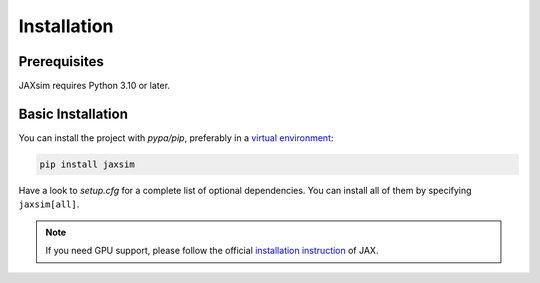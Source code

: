 Installation
============

.. _installation:

Prerequisites
-------------

JAXsim requires Python 3.10 or later. 

Basic Installation
------------------

You can install the project with `pypa/pip`, preferably in a `virtual environment`_:

.. code-block:: bash

   pip install jaxsim

Have a look to `setup.cfg` for a complete list of optional dependencies.
You can install all of them by specifying ``jaxsim[all]``.

.. note::

    If you need GPU support, please follow the official `installation instruction`_ of JAX.

.. _pypa/pip: https://github.com/pypa/pip/
.. _virtual environment: https://docs.python.org/3.8/tutorial/venv.html
.. _installation instruction: https://github.com/google/jax/#installation

